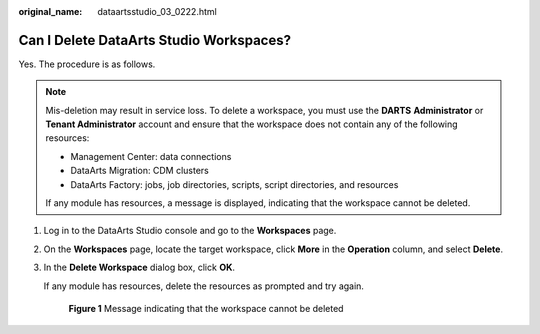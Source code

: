 :original_name: dataartsstudio_03_0222.html

.. _dataartsstudio_03_0222:

Can I Delete DataArts Studio Workspaces?
========================================

Yes. The procedure is as follows.

.. note::

   Mis-deletion may result in service loss. To delete a workspace, you must use the **DARTS** **Administrator** or **Tenant Administrator** account and ensure that the workspace does not contain any of the following resources:

   -  Management Center: data connections
   -  DataArts Migration: CDM clusters
   -  DataArts Factory: jobs, job directories, scripts, script directories, and resources

   If any module has resources, a message is displayed, indicating that the workspace cannot be deleted.

#. Log in to the DataArts Studio console and go to the **Workspaces** page.

#. On the **Workspaces** page, locate the target workspace, click **More** in the **Operation** column, and select **Delete**.

#. In the **Delete Workspace** dialog box, click **OK**.

   If any module has resources, delete the resources as prompted and try again.


   .. figure:: /_static/images/en-us_image_0000002234076600.png
      :alt: **Figure 1** Message indicating that the workspace cannot be deleted

      **Figure 1** Message indicating that the workspace cannot be deleted
